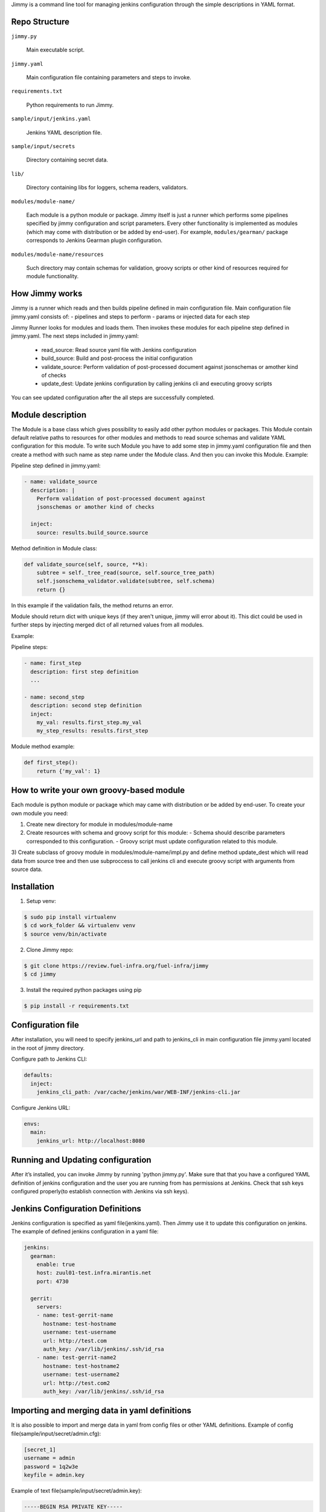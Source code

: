 Jimmy is a command line tool for managing jenkins configuration through the simple
descriptions in YAML format.


Repo Structure
==============

``jimmy.py``

  Main executable script.

``jimmy.yaml``

  Main configuration file containing parameters and steps to invoke.

``requirements.txt``

  Python requirements to run Jimmy.

``sample/input/jenkins.yaml``

  Jenkins YAML description file.

``sample/input/secrets``

  Directory containing secret data.

``lib/``

  Directory containing libs for loggers, schema readers, validators.

``modules/module-name/``

  Each module is a python module or package. Jimmy itself is just a runner which performs some pipelines
  specified by jimmy configuration and script parameters. Every other functionality is implemented as
  modules (which may come with distribution or be added by end-user). For example, ``modules/gearman/``
  package corresponds to Jenkins Gearman plugin configuration.

``modules/module-name/resources``

  Such directory may contain schemas for validation, groovy scripts or other kind of resources required
  for module functionality.


How Jimmy works
=============

Jimmy is a runner which reads and then builds pipeline defined in main configuration file. Main configuration
file jimmy.yaml consists of:
- pipelines and steps to perform
- params or injected data for each step

Jimmy Runner looks for modules and loads them. Then invokes these modules for each pipeline step
defined in jimmy.yaml. The next steps included in jimmy.yaml:

  - read_source: Read source yaml file with Jenkins configuration
  - build_source: Build and post-process the initial configuration
  - validate_source: Perform validation of post-processed document against jsonschemas or amother kind of checks
  - update_dest: Update jenkins configuration by calling jenkins cli and executing groovy scripts

You can see updated configuration after the all steps are successfully completed.


Module description
==================
The Module is a base class which gives possibility to easily add other python modules or packages.
This Module contain default relative paths to resources for other modules and methods to read source schemas and
validate YAML configuration for this module. To write such Module you have to add some step in jimmy.yaml
configuration file and then create a method with such name as step name under the Module class. And then you can
invoke this Module.
Example:

Pipeline step defined in jimmy.yaml:

.. code-block:: yaml

    - name: validate_source
      description: |
        Perform validation of post-processed document against
        jsonschemas or amother kind of checks

      inject:
        source: results.build_source.source

Method definition in Module class:

.. code-block:: python

    def validate_source(self, source, **k):
        subtree = self._tree_read(source, self.source_tree_path)
        self.jsonschema_validator.validate(subtree, self.schema)
        return {}

In this example if the validation fails, the method returns an error.


Module should return dict with unique keys (if they aren't unique, jimmy will error about it). This dict could be used in further
steps by injecting merged dict of all returned values from all modules.

Example:

Pipeline steps:

.. code-block:: yaml

  - name: first_step
    description: first step definition
    ...

  - name: second_step
    description: second step definition
    inject:
      my_val: results.first_step.my_val
      my_step_results: results.first_step


Module method example:

.. code-block:: python

  def first_step():
      return {'my_val': 1}


How to write your own groovy-based module
=========================================

Each module is python module or package which may came with distribution or be added by end-user.
To create your own module you need:

1) Create new directory for module in modules/module-name
2) Create resources with schema and groovy script for this module:
   - Schema should describe parameters corresponded to this configuration.
   - Groovy script must update configuration related to this module.

3) Create subclass of groovy module in modules/module-name/impl.py and define method update_dest which will read
data from source tree and then use subproccess to call jenkins cli and execute groovy script with arguments from source data.


Installation
============

1) Setup venv:

.. code-block:: bash

  $ sudo pip install virtualenv
  $ cd work_folder && virtualenv venv
  $ source venv/bin/activate

2) Clone Jimmy repo:

.. code-block:: bash

  $ git clone https://review.fuel-infra.org/fuel-infra/jimmy
  $ cd jimmy

3) Install the required python packages using pip

.. code-block:: bash

  $ pip install -r requirements.txt


Configuration file
==================

After installation, you will need to specify jenkins_url and path to jenkins_cli in main configuration
file jimmy.yaml located in the root of jimmy directory.

Configure path to Jenkins CLI:

.. code-block:: yaml

  defaults:
    inject:
      jenkins_cli_path: /var/cache/jenkins/war/WEB-INF/jenkins-cli.jar

Configure Jenkins URL:

.. code-block:: yaml

  envs:
    main:
      jenkins_url: http://localhost:8080


Running and Updating configuration
==================================

After it’s installed, you can invoke Jimmy by running 'python jimmy.py'. Make sure that that you have
a configured YAML definition of jenkins configuration and the user you are running from has permissions
at Jenkins. Check that ssh keys configured properly(to establish connection with Jenkins via ssh keys).


Jenkins Configuration Definitions
=================================

Jenkins configuration is specified as yaml file(jenkins.yaml). Then Jimmy use it to update this configuration on jenkins.
The example of defined jenkins configuration in a yaml file:

.. code-block:: yaml

  jenkins:
    gearman:
      enable: true
      host: zuul01-test.infra.mirantis.net
      port: 4730

    gerrit:
      servers:
      - name: test-gerrit-name
        hostname: test-hostname
        username: test-username
        url: http://test.com
        auth_key: /var/lib/jenkins/.ssh/id_rsa
      - name: test-gerrit-name2
        hostname: test-hostname2
        username: test-username2
        url: http://test.com2
        auth_key: /var/lib/jenkins/.ssh/id_rsa


Importing and merging data in yaml definitions
==============================================

It is also possible to import and merge data in yaml from config files or other YAML definitions.
Example of config file(sample/input/secret/admin.cfg):

.. code-block:: ini

  [secret_1]
  username = admin
  password = 1q2w3e
  keyfile = admin.key

Example of text file(sample/input/secret/admin.key):

.. code-block::

  -----BEGIN RSA PRIVATE KEY-----
  ..some data...
  -----END RSA PRIVATE KEY-----


Then in yaml definitions you can import or merge data from different configs and yamls.
Importing data from cfg(admin.cfg):

.. code-block:: yaml

  gerrit:
    servers:
    - name: test-gerrit-name
      hostname: test-hostname
      username: !import-from-cfg:
        sample/input/secret/admin.cfg:secret_1:username
      url: http://test.com
      private_key: !import-from-cfg:
        sample/input/secret/admin.cfg:secret_1:keyfile


You can import key(admin.key) directly:

.. code-block:: yaml

  gerrit:
    servers:
    - hostname: test-hostname
      private_key: !include-text:
        sample/input/secret/admin.key


Merge configs and yamls:

.. code-block:: yaml

  gerrit:
    servers:
        !merge:
          - !include-yaml:  jimmy-configs/includes/gerrit-trigger.yaml
          - !include-conf:  sample/input/admin.cfg


Include other yamls:

.. code-block:: yaml

  gerrit:
    servers:
      include:
          !include-yaml:
            ./include.yaml
